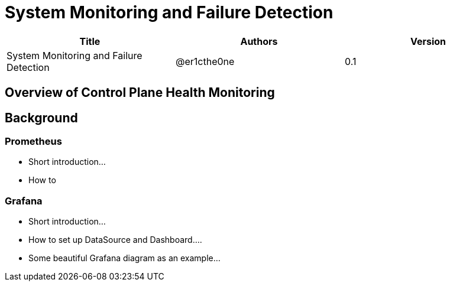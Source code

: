 = System Monitoring and Failure Detection

[width="100%",options="header"]
|====================
|Title|Authors|Version
|System Monitoring and Failure Detection|@er1cthe0ne|0.1
|====================

== Overview of Control Plane Health Monitoring

== Background

=== Prometheus

* Short introduction...
* How to

=== Grafana

* Short introduction...
* How to set up DataSource and Dashboard....
* Some beautiful Grafana diagram as an example...

